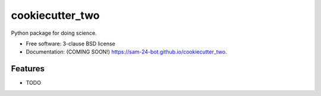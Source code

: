 ================
cookiecutter_two
================

.. image:: https://img.shields.io/travis/sam-24-bot/cookiecutter_two.svg
        :target: https://travis-ci.org/sam-24-bot/cookiecutter_two

.. image:: https://img.shields.io/pypi/v/cookiecutter_two.svg
        :target: https://pypi.python.org/pypi/cookiecutter_two


Python package for doing science.

* Free software: 3-clause BSD license
* Documentation: (COMING SOON!) https://sam-24-bot.github.io/cookiecutter_two.

Features
--------

* TODO

